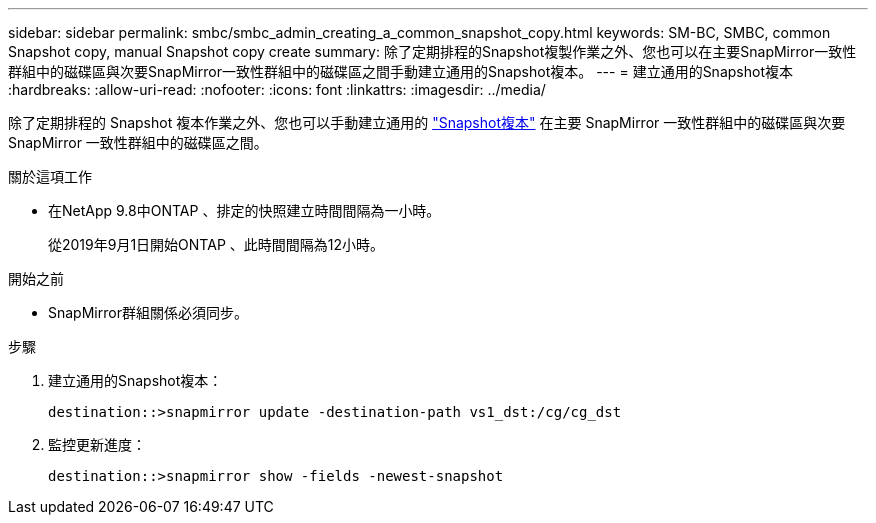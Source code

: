 ---
sidebar: sidebar 
permalink: smbc/smbc_admin_creating_a_common_snapshot_copy.html 
keywords: SM-BC, SMBC, common Snapshot copy, manual Snapshot copy create 
summary: 除了定期排程的Snapshot複製作業之外、您也可以在主要SnapMirror一致性群組中的磁碟區與次要SnapMirror一致性群組中的磁碟區之間手動建立通用的Snapshot複本。 
---
= 建立通用的Snapshot複本
:hardbreaks:
:allow-uri-read: 
:nofooter: 
:icons: font
:linkattrs: 
:imagesdir: ../media/


[role="lead"]
除了定期排程的 Snapshot 複本作業之外、您也可以手動建立通用的 link:../concepts/snapshot-copies-concept.html["Snapshot複本"] 在主要 SnapMirror 一致性群組中的磁碟區與次要 SnapMirror 一致性群組中的磁碟區之間。

.關於這項工作
* 在NetApp 9.8中ONTAP 、排定的快照建立時間間隔為一小時。
+
從2019年9月1日開始ONTAP 、此時間間隔為12小時。



.開始之前
* SnapMirror群組關係必須同步。


.步驟
. 建立通用的Snapshot複本：
+
`destination::>snapmirror update -destination-path vs1_dst:/cg/cg_dst`

. 監控更新進度：
+
`destination::>snapmirror show -fields -newest-snapshot`


